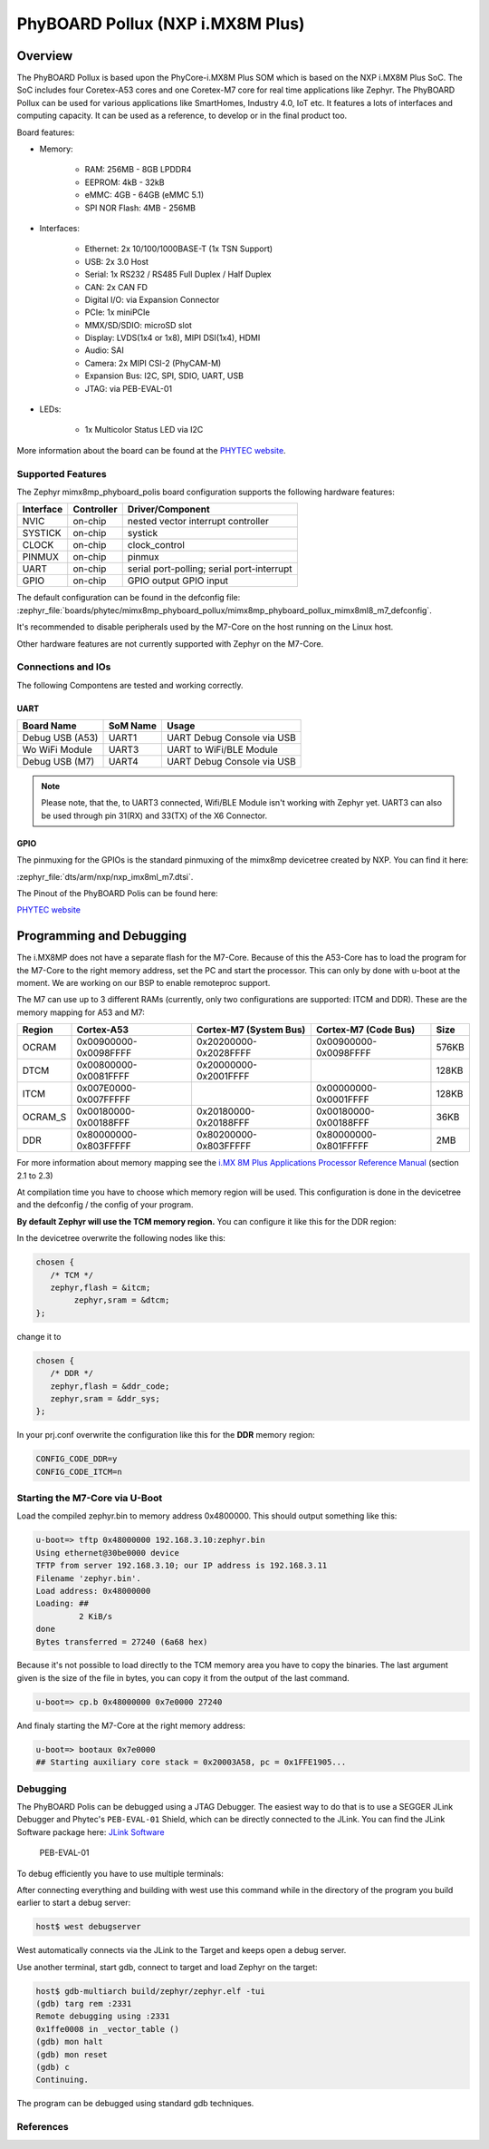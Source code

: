 .. _mimx8mp_phyboard_pollux:

PhyBOARD Pollux (NXP i.MX8M Plus)
#################################

Overview
********

The PhyBOARD Pollux is based upon the PhyCore-i.MX8M Plus SOM which is based on
the NXP i.MX8M Plus SoC. The SoC includes four Coretex-A53 cores and one
Coretex-M7 core for real time applications like Zephyr. The PhyBOARD Pollux
can be used for various applications like SmartHomes, Industry 4.0, IoT etc.
It features a lots of interfaces and computing capacity. It can be used as
a reference, to develop or in the final product too.


Board features:

- Memory:

   - RAM: 256MB - 8GB LPDDR4
   - EEPROM: 4kB - 32kB
   - eMMC: 4GB - 64GB (eMMC 5.1)
   - SPI NOR Flash: 4MB - 256MB
- Interfaces:

   - Ethernet: 2x 10/100/1000BASE-T (1x TSN Support)
   - USB: 2x 3.0 Host
   - Serial: 1x RS232 / RS485 Full Duplex / Half Duplex
   - CAN: 2x CAN FD
   - Digital I/O: via Expansion Connector
   - PCIe: 1x miniPCIe
   - MMX/SD/SDIO: microSD slot
   - Display: LVDS(1x4 or 1x8), MIPI DSI(1x4), HDMI
   - Audio: SAI
   - Camera: 2x MIPI CSI-2 (PhyCAM-M)
   - Expansion Bus: I2C, SPI, SDIO, UART, USB
   - JTAG: via PEB-EVAL-01
- LEDs:

   - 1x Multicolor Status LED via I2C


.. image:: img/Phyboard_Pollux.jpg
   :width: 720px
   :align: center
   :height: 405px
   :alt: PhyBOARD Pollux

More information about the board can be found at the
`PHYTEC website`_.

Supported Features
==================

The Zephyr mimx8mp_phyboard_polis board configuration supports the following hardware
features:

+-----------+------------+------------------------------------+
| Interface | Controller | Driver/Component                   |
+===========+============+====================================+
| NVIC      | on-chip    | nested vector interrupt controller |
+-----------+------------+------------------------------------+
| SYSTICK   | on-chip    | systick                            |
+-----------+------------+------------------------------------+
| CLOCK     | on-chip    | clock_control                      |
+-----------+------------+------------------------------------+
| PINMUX    | on-chip    | pinmux                             |
+-----------+------------+------------------------------------+
| UART      | on-chip    | serial port-polling;               |
|           |            | serial port-interrupt              |
+-----------+------------+------------------------------------+
| GPIO      | on-chip    | GPIO output                        |
|           |            | GPIO input                         |
+-----------+------------+------------------------------------+

The default configuration can be found in the defconfig file:
:zephyr_file:`boards/phytec/mimx8mp_phyboard_pollux/mimx8mp_phyboard_pollux_mimx8ml8_m7_defconfig`.

It's recommended to disable peripherals used by the M7-Core on the host running
on the Linux host.

Other hardware features are not currently supported with Zephyr on the
M7-Core.

Connections and IOs
===================

The following Compontens are tested and working correctly.

UART
----

+-----------------+----------+----------------------------+
| Board Name      | SoM Name | Usage                      |
+=================+==========+============================+
| Debug USB (A53) | UART1    | UART Debug Console via USB |
+-----------------+----------+----------------------------+
| Wo WiFi Module  | UART3    | UART to WiFi/BLE Module    |
+-----------------+----------+----------------------------+
| Debug USB (M7)  | UART4    | UART Debug Console via USB |
+-----------------+----------+----------------------------+

.. note::
  Please note, that the, to UART3 connected, Wifi/BLE Module isn't working with
  Zephyr yet. UART3 can also be used through pin 31(RX) and 33(TX) of the
  X6 Connector.

GPIO
----

The pinmuxing for the GPIOs is the standard pinmuxing of the mimx8mp devicetree
created by NXP. You can find it here:

:zephyr_file:`dts/arm/nxp/nxp_imx8ml_m7.dtsi`.

The Pinout of the PhyBOARD Polis can be found here:

`PHYTEC website`_

Programming and Debugging
*************************

The i.MX8MP does not have a separate flash for the M7-Core. Because of this
the A53-Core has to load the program for the M7-Core to the right memory
address, set the PC and start the processor.
This can only by done with u-boot at the moment. We are working on our BSP to
enable remoteproc support.

The M7 can use up to 3 different RAMs (currently, only two configurations are
supported: ITCM and DDR). These are the memory mapping for A53 and M7:

+---------+-----------------------+------------------------+-----------------------+-------+
| Region  | Cortex-A53            | Cortex-M7 (System Bus) | Cortex-M7 (Code Bus)  | Size  |
+=========+=======================+========================+=======================+=======+
| OCRAM   | 0x00900000-0x0098FFFF | 0x20200000-0x2028FFFF  | 0x00900000-0x0098FFFF | 576KB |
+---------+-----------------------+------------------------+-----------------------+-------+
| DTCM    | 0x00800000-0x0081FFFF | 0x20000000-0x2001FFFF  |                       | 128KB |
+---------+-----------------------+------------------------+-----------------------+-------+
| ITCM    | 0x007E0000-0x007FFFFF |                        | 0x00000000-0x0001FFFF | 128KB |
+---------+-----------------------+------------------------+-----------------------+-------+
| OCRAM_S | 0x00180000-0x00188FFF | 0x20180000-0x20188FFF  | 0x00180000-0x00188FFF | 36KB  |
+---------+-----------------------+------------------------+-----------------------+-------+
| DDR     | 0x80000000-0x803FFFFF | 0x80200000-0x803FFFFF  | 0x80000000-0x801FFFFF | 2MB   |
+---------+-----------------------+------------------------+-----------------------+-------+

For more information about memory mapping see the
`i.MX 8M Plus Applications Processor Reference Manual`_  (section 2.1 to 2.3)

At compilation time you have to choose which memory region will be used. This
configuration is done in the devicetree and the defconfig / the config of your
program.

**By default Zephyr will use the TCM memory region.** You can configure it like
this for the DDR region:

In the devicetree overwrite the following nodes like this:

.. code-block:: DTS

   chosen {
      /* TCM */
      zephyr,flash = &itcm;
	   zephyr,sram = &dtcm;
   };

change it to

.. code-block:: DTS

   chosen {
      /* DDR */
      zephyr,flash = &ddr_code;
      zephyr,sram = &ddr_sys;
   };


In your prj.conf overwrite the configuration like this for the **DDR** memory
region:

.. code-block:: cfg

   CONFIG_CODE_DDR=y
   CONFIG_CODE_ITCM=n


Starting the M7-Core via U-Boot
===============================

Load the compiled zephyr.bin to memory address 0x4800000.
This should output something like this:

.. code-block:: console

   u-boot=> tftp 0x48000000 192.168.3.10:zephyr.bin
   Using ethernet@30be0000 device
   TFTP from server 192.168.3.10; our IP address is 192.168.3.11
   Filename 'zephyr.bin'.
   Load address: 0x48000000
   Loading: ##
            2 KiB/s
   done
   Bytes transferred = 27240 (6a68 hex)

Because it's not possible to load directly to the TCM memory area you have to
copy the binaries. The last argument given is the size of the file in bytes,
you can copy it from the output of the last command.

.. code-block:: console

   u-boot=> cp.b 0x48000000 0x7e0000 27240

And finaly starting the M7-Core at the right memory address:

.. code-block:: console

   u-boot=> bootaux 0x7e0000
   ## Starting auxiliary core stack = 0x20003A58, pc = 0x1FFE1905...

Debugging
=========

The PhyBOARD Polis can be debugged using a JTAG Debugger.
The easiest way to do that is to use a SEGGER JLink Debugger and Phytec's
``PEB-EVAL-01`` Shield, which can be directly connected to the JLink.
You can find the JLink Software package here: `JLink Software`_

.. figure:: img/PEB-EVAL-01.jpg
   :alt: PEB-EVAL-01
   :width: 350

   PEB-EVAL-01

To debug efficiently you have to use multiple terminals:

After connecting everything and building with west use this command while in
the directory of the program you build earlier to start a debug server:

.. code-block:: console

   host$ west debugserver

West automatically connects via the JLink to the Target and keeps open a
debug server.

Use another terminal, start gdb, connect to target and load Zephyr on the
target:

.. code-block:: console

   host$ gdb-multiarch build/zephyr/zephyr.elf -tui
   (gdb) targ rem :2331
   Remote debugging using :2331
   0x1ffe0008 in _vector_table ()
   (gdb) mon halt
   (gdb) mon reset
   (gdb) c
   Continuing.

The program can be debugged using standard gdb techniques.

References
==========

.. _PHYTEC website:
   https://www.phytec.de/produkte/single-board-computer/phyboard-pollux/

.. _i.MX 8M Plus Applications Processor Reference Manual:
   https://www.nxp.com/webapp/Download?colCode=IMX8MPRM

.. _JLink Software:
   https://www.segger.com/downloads/jlink/
